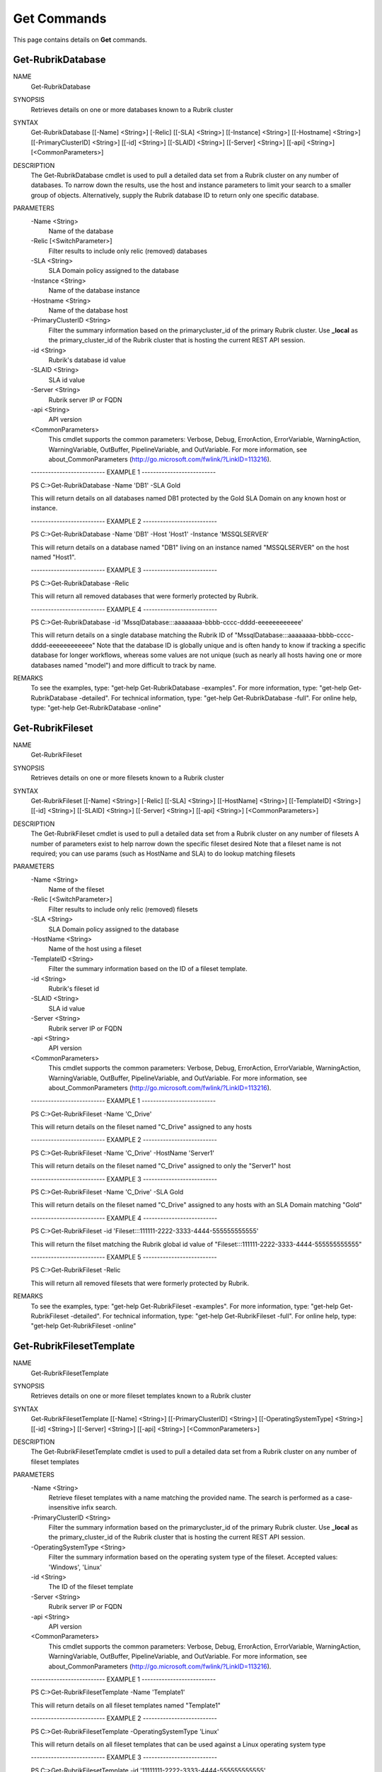 ﻿Get Commands
=========================

This page contains details on **Get** commands.

Get-RubrikDatabase
-------------------------


NAME
    Get-RubrikDatabase
    
SYNOPSIS
    Retrieves details on one or more databases known to a Rubrik cluster
    
    
SYNTAX
    Get-RubrikDatabase [[-Name] <String>] [-Relic] [[-SLA] <String>] [[-Instance] <String>] [[-Hostname] <String>] [[-PrimaryClusterID] <String>] [[-id] <String>] [[-SLAID] <String>] [[-Server] <String>] [[-api] <String>] 
    [<CommonParameters>]
    
    
DESCRIPTION
    The Get-RubrikDatabase cmdlet is used to pull a detailed data set from a Rubrik cluster on any number of databases.
    To narrow down the results, use the host and instance parameters to limit your search to a smaller group of objects.
    Alternatively, supply the Rubrik database ID to return only one specific database.
    

PARAMETERS
    -Name <String>
        Name of the database
        
    -Relic [<SwitchParameter>]
        Filter results to include only relic (removed) databases
        
    -SLA <String>
        SLA Domain policy assigned to the database
        
    -Instance <String>
        Name of the database instance
        
    -Hostname <String>
        Name of the database host
        
    -PrimaryClusterID <String>
        Filter the summary information based on the primarycluster_id of the primary Rubrik cluster. Use **_local** as the primary_cluster_id of the Rubrik cluster that is hosting the current REST API session.
        
    -id <String>
        Rubrik's database id value
        
    -SLAID <String>
        SLA id value
        
    -Server <String>
        Rubrik server IP or FQDN
        
    -api <String>
        API version
        
    <CommonParameters>
        This cmdlet supports the common parameters: Verbose, Debug,
        ErrorAction, ErrorVariable, WarningAction, WarningVariable,
        OutBuffer, PipelineVariable, and OutVariable. For more information, see 
        about_CommonParameters (http://go.microsoft.com/fwlink/?LinkID=113216). 
    
    -------------------------- EXAMPLE 1 --------------------------
    
    PS C:\>Get-RubrikDatabase -Name 'DB1' -SLA Gold
    
    This will return details on all databases named DB1 protected by the Gold SLA Domain on any known host or instance.
    
    
    
    
    -------------------------- EXAMPLE 2 --------------------------
    
    PS C:\>Get-RubrikDatabase -Name 'DB1' -Host 'Host1' -Instance 'MSSQLSERVER'
    
    This will return details on a database named "DB1" living on an instance named "MSSQLSERVER" on the host named "Host1".
    
    
    
    
    -------------------------- EXAMPLE 3 --------------------------
    
    PS C:\>Get-RubrikDatabase -Relic
    
    This will return all removed databases that were formerly protected by Rubrik.
    
    
    
    
    -------------------------- EXAMPLE 4 --------------------------
    
    PS C:\>Get-RubrikDatabase -id 'MssqlDatabase:::aaaaaaaa-bbbb-cccc-dddd-eeeeeeeeeeee'
    
    This will return details on a single database matching the Rubrik ID of "MssqlDatabase:::aaaaaaaa-bbbb-cccc-dddd-eeeeeeeeeeee"
    Note that the database ID is globally unique and is often handy to know if tracking a specific database for longer workflows,
    whereas some values are not unique (such as nearly all hosts having one or more databases named "model") and more difficult to track by name.
    
    
    
    
REMARKS
    To see the examples, type: "get-help Get-RubrikDatabase -examples".
    For more information, type: "get-help Get-RubrikDatabase -detailed".
    For technical information, type: "get-help Get-RubrikDatabase -full".
    For online help, type: "get-help Get-RubrikDatabase -online"


Get-RubrikFileset
-------------------------

NAME
    Get-RubrikFileset
    
SYNOPSIS
    Retrieves details on one or more filesets known to a Rubrik cluster
    
    
SYNTAX
    Get-RubrikFileset [[-Name] <String>] [-Relic] [[-SLA] <String>] [[-HostName] <String>] [[-TemplateID] <String>] [[-id] <String>] [[-SLAID] <String>] [[-Server] <String>] [[-api] <String>] [<CommonParameters>]
    
    
DESCRIPTION
    The Get-RubrikFileset cmdlet is used to pull a detailed data set from a Rubrik cluster on any number of filesets
    A number of parameters exist to help narrow down the specific fileset desired
    Note that a fileset name is not required; you can use params (such as HostName and SLA) to do lookup matching filesets
    

PARAMETERS
    -Name <String>
        Name of the fileset
        
    -Relic [<SwitchParameter>]
        Filter results to include only relic (removed) filesets
        
    -SLA <String>
        SLA Domain policy assigned to the database
        
    -HostName <String>
        Name of the host using a fileset
        
    -TemplateID <String>
        Filter the summary information based on the ID of a fileset template.
        
    -id <String>
        Rubrik's fileset id
        
    -SLAID <String>
        SLA id value
        
    -Server <String>
        Rubrik server IP or FQDN
        
    -api <String>
        API version
        
    <CommonParameters>
        This cmdlet supports the common parameters: Verbose, Debug,
        ErrorAction, ErrorVariable, WarningAction, WarningVariable,
        OutBuffer, PipelineVariable, and OutVariable. For more information, see 
        about_CommonParameters (http://go.microsoft.com/fwlink/?LinkID=113216). 
    
    -------------------------- EXAMPLE 1 --------------------------
    
    PS C:\>Get-RubrikFileset -Name 'C_Drive'
    
    This will return details on the fileset named "C_Drive" assigned to any hosts
    
    
    
    
    -------------------------- EXAMPLE 2 --------------------------
    
    PS C:\>Get-RubrikFileset -Name 'C_Drive' -HostName 'Server1'
    
    This will return details on the fileset named "C_Drive" assigned to only the "Server1" host
    
    
    
    
    -------------------------- EXAMPLE 3 --------------------------
    
    PS C:\>Get-RubrikFileset -Name 'C_Drive' -SLA Gold
    
    This will return details on the fileset named "C_Drive" assigned to any hosts with an SLA Domain matching "Gold"
    
    
    
    
    -------------------------- EXAMPLE 4 --------------------------
    
    PS C:\>Get-RubrikFileset -id 'Fileset:::111111-2222-3333-4444-555555555555'
    
    This will return the filset matching the Rubrik global id value of "Fileset:::111111-2222-3333-4444-555555555555"
    
    
    
    
    -------------------------- EXAMPLE 5 --------------------------
    
    PS C:\>Get-RubrikFileset -Relic
    
    This will return all removed filesets that were formerly protected by Rubrik.
    
    
    
    
REMARKS
    To see the examples, type: "get-help Get-RubrikFileset -examples".
    For more information, type: "get-help Get-RubrikFileset -detailed".
    For technical information, type: "get-help Get-RubrikFileset -full".
    For online help, type: "get-help Get-RubrikFileset -online"


Get-RubrikFilesetTemplate
-------------------------

NAME
    Get-RubrikFilesetTemplate
    
SYNOPSIS
    Retrieves details on one or more fileset templates known to a Rubrik cluster
    
    
SYNTAX
    Get-RubrikFilesetTemplate [[-Name] <String>] [[-PrimaryClusterID] <String>] [[-OperatingSystemType] <String>] [[-id] <String>] [[-Server] <String>] [[-api] <String>] [<CommonParameters>]
    
    
DESCRIPTION
    The Get-RubrikFilesetTemplate cmdlet is used to pull a detailed data set from a Rubrik cluster on any number of fileset templates
    

PARAMETERS
    -Name <String>
        Retrieve fileset templates with a name matching the provided name. The search is performed as a case-insensitive infix search.
        
    -PrimaryClusterID <String>
        Filter the summary information based on the primarycluster_id of the primary Rubrik cluster. Use **_local** as the primary_cluster_id of the Rubrik cluster that is hosting the current REST API session.
        
    -OperatingSystemType <String>
        Filter the summary information based on the operating system type of the fileset. Accepted values: 'Windows', 'Linux'
        
    -id <String>
        The ID of the fileset template
        
    -Server <String>
        Rubrik server IP or FQDN
        
    -api <String>
        API version
        
    <CommonParameters>
        This cmdlet supports the common parameters: Verbose, Debug,
        ErrorAction, ErrorVariable, WarningAction, WarningVariable,
        OutBuffer, PipelineVariable, and OutVariable. For more information, see 
        about_CommonParameters (http://go.microsoft.com/fwlink/?LinkID=113216). 
    
    -------------------------- EXAMPLE 1 --------------------------
    
    PS C:\>Get-RubrikFilesetTemplate -Name 'Template1'
    
    This will return details on all fileset templates named "Template1"
    
    
    
    
    -------------------------- EXAMPLE 2 --------------------------
    
    PS C:\>Get-RubrikFilesetTemplate -OperatingSystemType 'Linux'
    
    This will return details on all fileset templates that can be used against a Linux operating system type
    
    
    
    
    -------------------------- EXAMPLE 3 --------------------------
    
    PS C:\>Get-RubrikFilesetTemplate -id '11111111-2222-3333-4444-555555555555'
    
    This will return details on the fileset template matching id "11111111-2222-3333-4444-555555555555"
    
    
    
    
REMARKS
    To see the examples, type: "get-help Get-RubrikFilesetTemplate -examples".
    For more information, type: "get-help Get-RubrikFilesetTemplate -detailed".
    For technical information, type: "get-help Get-RubrikFilesetTemplate -full".
    For online help, type: "get-help Get-RubrikFilesetTemplate -online"


Get-RubrikMount
-------------------------

NAME
    Get-RubrikMount
    
SYNOPSIS
    Connects to Rubrik and retrieves details on mounts for a VM
    
    
SYNTAX
    Get-RubrikMount [[-id] <String>] [[-VMID] <String>] [[-Server] <String>] [[-api] <String>] [<CommonParameters>]
    
    
DESCRIPTION
    The Get-RubrikMount cmdlet will accept a VM id and return details on any mount operations that are active within Rubrik
    Due to the nature of names not being unique
    Note that this function requires the VM ID value, not the name of the virtual machine, since virtual machine names are not unique.
    It is suggested that you first use Get-RubrikVM to narrow down the one or more virtual machines you wish to query, and then pipe the results to Get-RubrikMount.
    

PARAMETERS
    -id <String>
        Rubrik's id of the mount
        
    -VMID <String>
        Filters live mounts by VM ID
        
    -Server <String>
        Rubrik server IP or FQDN
        
    -api <String>
        API version
        
    <CommonParameters>
        This cmdlet supports the common parameters: Verbose, Debug,
        ErrorAction, ErrorVariable, WarningAction, WarningVariable,
        OutBuffer, PipelineVariable, and OutVariable. For more information, see 
        about_CommonParameters (http://go.microsoft.com/fwlink/?LinkID=113216). 
    
    -------------------------- EXAMPLE 1 --------------------------
    
    PS C:\>Get-RubrikMount
    
    This will return details on all mounted virtual machines.
    
    
    
    
    -------------------------- EXAMPLE 2 --------------------------
    
    PS C:\>Get-RubrikMount -id '11111111-2222-3333-4444-555555555555'
    
    This will return details on mount id "11111111-2222-3333-4444-555555555555".
    
    
    
    
    -------------------------- EXAMPLE 3 --------------------------
    
    PS C:\>Get-RubrikMount -VMID (Get-RubrikVM -VM 'Server1').id
    
    This will return details for any mounts found using the id value from a virtual machine named "Server1" as a base reference.
    
    
    
    
    -------------------------- EXAMPLE 4 --------------------------
    
    PS C:\>Get-RubrikMount -VMID 'VirtualMachine:::aaaaaaaa-bbbb-cccc-dddd-eeeeeeeeeeee-vm-12345'
    
    This will return details for any mounts found using the virtual machine id of 'VirtualMachine:::aaaaaaaa-bbbb-cccc-dddd-eeeeeeeeeeee-vm-12345' as a base reference.
    
    
    
    
REMARKS
    To see the examples, type: "get-help Get-RubrikMount -examples".
    For more information, type: "get-help Get-RubrikMount -detailed".
    For technical information, type: "get-help Get-RubrikMount -full".
    For online help, type: "get-help Get-RubrikMount -online"


Get-RubrikReport
-------------------------

NAME
    Get-RubrikReport
    
SYNOPSIS
    Retrieves details on one or more reports created in Rubrik Envision
    
    
SYNTAX
    Get-RubrikReport [[-Name] <String>] [[-Type] <String>] [[-id] <String>] [[-Server] <String>] [[-api] <String>] [<CommonParameters>]
    
    
DESCRIPTION
    The Get-RubrikReport cmdlet is used to pull information on any number of Rubrik Envision reports
    

PARAMETERS
    -Name <String>
        Filter the returned reports based off their name.
        
    -Type <String>
        Filter the returned reports based off the reports type. Options are Canned and Custom.
        
    -id <String>
        The ID of the report.
        
    -Server <String>
        Rubrik server IP or FQDN
        
    -api <String>
        API version
        
    <CommonParameters>
        This cmdlet supports the common parameters: Verbose, Debug,
        ErrorAction, ErrorVariable, WarningAction, WarningVariable,
        OutBuffer, PipelineVariable, and OutVariable. For more information, see 
        about_CommonParameters (http://go.microsoft.com/fwlink/?LinkID=113216). 
    
    -------------------------- EXAMPLE 1 --------------------------
    
    PS C:\>Get-RubrikReport
    
    This will return details on all reports
    
    
    
    
    -------------------------- EXAMPLE 2 --------------------------
    
    PS C:\>Get-RubrikReport -Name 'SLA' -Type Custom
    
    This will return details on all custom reports that contain the string "SLA"
    
    
    
    
    -------------------------- EXAMPLE 3 --------------------------
    
    PS C:\>Get-RubrikReport -id '11111111-2222-3333-4444-555555555555'
    
    This will return details on the report id "11111111-2222-3333-4444-555555555555"
    
    
    
    
REMARKS
    To see the examples, type: "get-help Get-RubrikReport -examples".
    For more information, type: "get-help Get-RubrikReport -detailed".
    For technical information, type: "get-help Get-RubrikReport -full".
    For online help, type: "get-help Get-RubrikReport -online"


Get-RubrikRequest
-------------------------

NAME
    Get-RubrikRequest
    
SYNOPSIS
    Connects to Rubrik and retrieves details on an async request
    
    
SYNTAX
    Get-RubrikRequest [-id] <String> [[-Server] <String>] [[-api] <String>] [<CommonParameters>]
    
    
DESCRIPTION
    The Get-RubrikRequest cmdlet will pull details on a request that was submitted to the distributed task framework.
    This is helpful for tracking the state (success, failure, running, etc.) of a request.
    

PARAMETERS
    -id <String>
        SLA Domain Name
        
    -Server <String>
        Rubrik server IP or FQDN
        
    -api <String>
        API version
        
    <CommonParameters>
        This cmdlet supports the common parameters: Verbose, Debug,
        ErrorAction, ErrorVariable, WarningAction, WarningVariable,
        OutBuffer, PipelineVariable, and OutVariable. For more information, see 
        about_CommonParameters (http://go.microsoft.com/fwlink/?LinkID=113216). 
    
    -------------------------- EXAMPLE 1 --------------------------
    
    PS C:\>Get-RubrikRequest -id 'MOUNT_SNAPSHOT_123456789:::0'
    
    Will return details about the request named "MOUNT_SNAPSHOT_123456789:::0"
    
    
    
    
REMARKS
    To see the examples, type: "get-help Get-RubrikRequest -examples".
    For more information, type: "get-help Get-RubrikRequest -detailed".
    For technical information, type: "get-help Get-RubrikRequest -full".
    For online help, type: "get-help Get-RubrikRequest -online"


Get-RubrikSLA
-------------------------

NAME
    Get-RubrikSLA
    
SYNOPSIS
    Connects to Rubrik and retrieves details on SLA Domain(s)
    
    
SYNTAX
    Get-RubrikSLA [[-Name] <String>] [[-id] <String>] [[-Server] <String>] [[-api] <String>] [<CommonParameters>]
    
    
DESCRIPTION
    The Get-RubrikSLA cmdlet will query the Rubrik API for details on all available SLA Domains.
    Information on each domain will be reported to the console.
    

PARAMETERS
    -Name <String>
        Name of the SLA Domain
        
    -id <String>
        SLA Domain id
        
    -Server <String>
        Rubrik server IP or FQDN
        
    -api <String>
        API version
        
    <CommonParameters>
        This cmdlet supports the common parameters: Verbose, Debug,
        ErrorAction, ErrorVariable, WarningAction, WarningVariable,
        OutBuffer, PipelineVariable, and OutVariable. For more information, see 
        about_CommonParameters (http://go.microsoft.com/fwlink/?LinkID=113216). 
    
    -------------------------- EXAMPLE 1 --------------------------
    
    PS C:\>Get-RubrikSLA
    
    Will return all known SLA Domains
    
    
    
    
    -------------------------- EXAMPLE 2 --------------------------
    
    PS C:\>Get-RubrikSLA -Name 'Gold'
    
    Will return details on the SLA Domain named Gold
    
    
    
    
REMARKS
    To see the examples, type: "get-help Get-RubrikSLA -examples".
    For more information, type: "get-help Get-RubrikSLA -detailed".
    For technical information, type: "get-help Get-RubrikSLA -full".
    For online help, type: "get-help Get-RubrikSLA -online"


Get-RubrikSnapshot
-------------------------

NAME
    Get-RubrikSnapshot
    
SYNOPSIS
    Retrieves all of the snapshots (backups) for any given object
    
    
SYNTAX
    Get-RubrikSnapshot [-id] <String> [[-CloudState] <Int32>] [-OnDemandSnapshot] [[-Date] <DateTime>] [[-Server] <String>] [[-api] <String>] [<CommonParameters>]
    
    
DESCRIPTION
    The Get-RubrikSnapshot cmdlet is used to query the Rubrik cluster for all known snapshots (backups) for any protected object
    The correct API call will be made based on the object id submitted
    Multiple objects can be piped into this function so long as they contain the id required for lookup
    

PARAMETERS
    -id <String>
        Rubrik id of the protected object
        
    -CloudState <Int32>
        Filter results based on where in the cloud the snapshot lives
        
    -OnDemandSnapshot [<SwitchParameter>]
        Filter results to show only snapshots that were created on demand
        
    -Date <DateTime>
        Date of the snapshot
        
    -Server <String>
        Rubrik server IP or FQDN
        
    -api <String>
        API version
        
    <CommonParameters>
        This cmdlet supports the common parameters: Verbose, Debug,
        ErrorAction, ErrorVariable, WarningAction, WarningVariable,
        OutBuffer, PipelineVariable, and OutVariable. For more information, see 
        about_CommonParameters (http://go.microsoft.com/fwlink/?LinkID=113216). 
    
    -------------------------- EXAMPLE 1 --------------------------
    
    PS C:\>Get-RubrikSnapshot -id 'VirtualMachine:::aaaaaaaa-bbbb-cccc-dddd-eeeeeeeeeeee-vm-12345'
    
    This will return all snapshot (backup) data for the virtual machine id of "VirtualMachine:::aaaaaaaa-bbbb-cccc-dddd-eeeeeeeeeeee-vm-12345"
    
    
    
    
    -------------------------- EXAMPLE 2 --------------------------
    
    PS C:\>Get-Rubrikvm 'Server1' | Get-RubrikSnapshot -Date '03/21/2017'
    
    This will return the closest matching snapshot to March 21st, 2017 for any virtual machine named "Server1"
    
    
    
    
    -------------------------- EXAMPLE 3 --------------------------
    
    PS C:\>Get-RubrikDatabase 'DB1' | Get-RubrikSnapshot -OnDemandSnapshot
    
    This will return the details on any on-demand (user initiated) snapshot to for any database named "DB1"
    
    
    
    
REMARKS
    To see the examples, type: "get-help Get-RubrikSnapshot -examples".
    For more information, type: "get-help Get-RubrikSnapshot -detailed".
    For technical information, type: "get-help Get-RubrikSnapshot -full".
    For online help, type: "get-help Get-RubrikSnapshot -online"


Get-RubrikUnmanagedObject
-------------------------

NAME
    Get-RubrikUnmanagedObject
    
SYNOPSIS
    Retrieves details on one or more unmanaged objects known to a Rubrik cluster
    
    
SYNTAX
    Get-RubrikUnmanagedObject [[-Name] <String>] [[-Status] <String>] [[-Type] <String>] [[-Server] <String>] [[-api] <String>] [<CommonParameters>]
    
    
DESCRIPTION
    The Get-RubrikUnmanagedObject cmdlet is used to pull details on any unmanaged objects that has been stored in the cluster
    In most cases, this will be on-demand snapshots that are associated with an object (virtual machine, fileset, database, etc.)
    

PARAMETERS
    -Name <String>
        Search object by object name.
        
    -Status <String>
        Filter by the type of the object. If not specified, will return all objects. Valid attributes are Protected, Relic and Unprotected
        
    -Type <String>
        The type of the unmanaged object. This may be VirtualMachine, MssqlDatabase, LinuxFileset, or WindowsFileset.
        
    -Server <String>
        Rubrik server IP or FQDN
        
    -api <String>
        API version
        
    <CommonParameters>
        This cmdlet supports the common parameters: Verbose, Debug,
        ErrorAction, ErrorVariable, WarningAction, WarningVariable,
        OutBuffer, PipelineVariable, and OutVariable. For more information, see 
        about_CommonParameters (http://go.microsoft.com/fwlink/?LinkID=113216). 
    
    -------------------------- EXAMPLE 1 --------------------------
    
    PS C:\>Get-RubrikUnmanagedObject -Type 'WindowsFileset'
    
    This will return details on any filesets applied to Windows Servers that have unmanaged snapshots associated
    
    
    
    
    -------------------------- EXAMPLE 2 --------------------------
    
    PS C:\>Get-RubrikUnmanagedObject -Status 'Unprotected' -Name 'Server1'
    
    This will return details on any objects named "Server1" that are currently unprotected and have unmanaged snapshots associated
    
    
    
    
REMARKS
    To see the examples, type: "get-help Get-RubrikUnmanagedObject -examples".
    For more information, type: "get-help Get-RubrikUnmanagedObject -detailed".
    For technical information, type: "get-help Get-RubrikUnmanagedObject -full".
    For online help, type: "get-help Get-RubrikUnmanagedObject -online"


Get-RubrikVersion
-------------------------

NAME
    Get-RubrikVersion
    
SYNOPSIS
    Connects to Rubrik and retrieves the current version
    
    
SYNTAX
    Get-RubrikVersion [[-id] <String>] [[-Server] <String>] [[-api] <String>] [<CommonParameters>]
    
    
DESCRIPTION
    The Get-RubrikVersion cmdlet will retrieve the version of code that is actively running on the system.
    

PARAMETERS
    -id <String>
        ID of the Rubrik cluster or me for self
        
    -Server <String>
        Rubrik server IP or FQDN
        
    -api <String>
        API version
        
    <CommonParameters>
        This cmdlet supports the common parameters: Verbose, Debug,
        ErrorAction, ErrorVariable, WarningAction, WarningVariable,
        OutBuffer, PipelineVariable, and OutVariable. For more information, see 
        about_CommonParameters (http://go.microsoft.com/fwlink/?LinkID=113216). 
    
    -------------------------- EXAMPLE 1 --------------------------
    
    PS C:\>Get-RubrikVersion
    
    This will return the running version on the Rubrik cluster
    
    
    
    
REMARKS
    To see the examples, type: "get-help Get-RubrikVersion -examples".
    For more information, type: "get-help Get-RubrikVersion -detailed".
    For technical information, type: "get-help Get-RubrikVersion -full".
    For online help, type: "get-help Get-RubrikVersion -online"


Get-RubrikVM
-------------------------

NAME
    Get-RubrikVM
    
SYNOPSIS
    Retrieves details on one or more virtual machines known to a Rubrik cluster
    
    
SYNTAX
    Get-RubrikVM [[-Name] <String>] [-Relic] [-SLA <String>] [-id <String>] [-SLAID <String>] [-Server <String>] [-api <String>] [<CommonParameters>]
    
    
DESCRIPTION
    The Get-RubrikVM cmdlet is used to pull a detailed data set from a Rubrik cluster on any number of virtual machines
    

PARAMETERS
    -Name <String>
        Name of the virtual machine
        
    -Relic [<SwitchParameter>]
        Filter results to include only relic (removed) virtual machines
        
    -SLA <String>
        SLA Domain policy assigned to the virtual machine
        
    -id <String>
        Virtual machine id
        
    -SLAID <String>
        SLA id value
        
    -Server <String>
        Rubrik server IP or FQDN
        
    -api <String>
        API version
        
    <CommonParameters>
        This cmdlet supports the common parameters: Verbose, Debug,
        ErrorAction, ErrorVariable, WarningAction, WarningVariable,
        OutBuffer, PipelineVariable, and OutVariable. For more information, see 
        about_CommonParameters (http://go.microsoft.com/fwlink/?LinkID=113216). 
    
    -------------------------- EXAMPLE 1 --------------------------
    
    PS C:\>Get-RubrikVM -Name 'Server1'
    
    This will return details on all virtual machines named "Server1".
    
    
    
    
    -------------------------- EXAMPLE 2 --------------------------
    
    PS C:\>Get-RubrikVM -Name 'Server1' -SLA Gold
    
    This will return details on all virtual machines named "Server1" that are protected by the Gold SLA Domain.
    
    
    
    
    -------------------------- EXAMPLE 3 --------------------------
    
    PS C:\>Get-RubrikVM -Relic
    
    This will return all removed virtual machines that were formerly protected by Rubrik.
    
    
    
    
REMARKS
    To see the examples, type: "get-help Get-RubrikVM -examples".
    For more information, type: "get-help Get-RubrikVM -detailed".
    For technical information, type: "get-help Get-RubrikVM -full".
    For online help, type: "get-help Get-RubrikVM -online"




